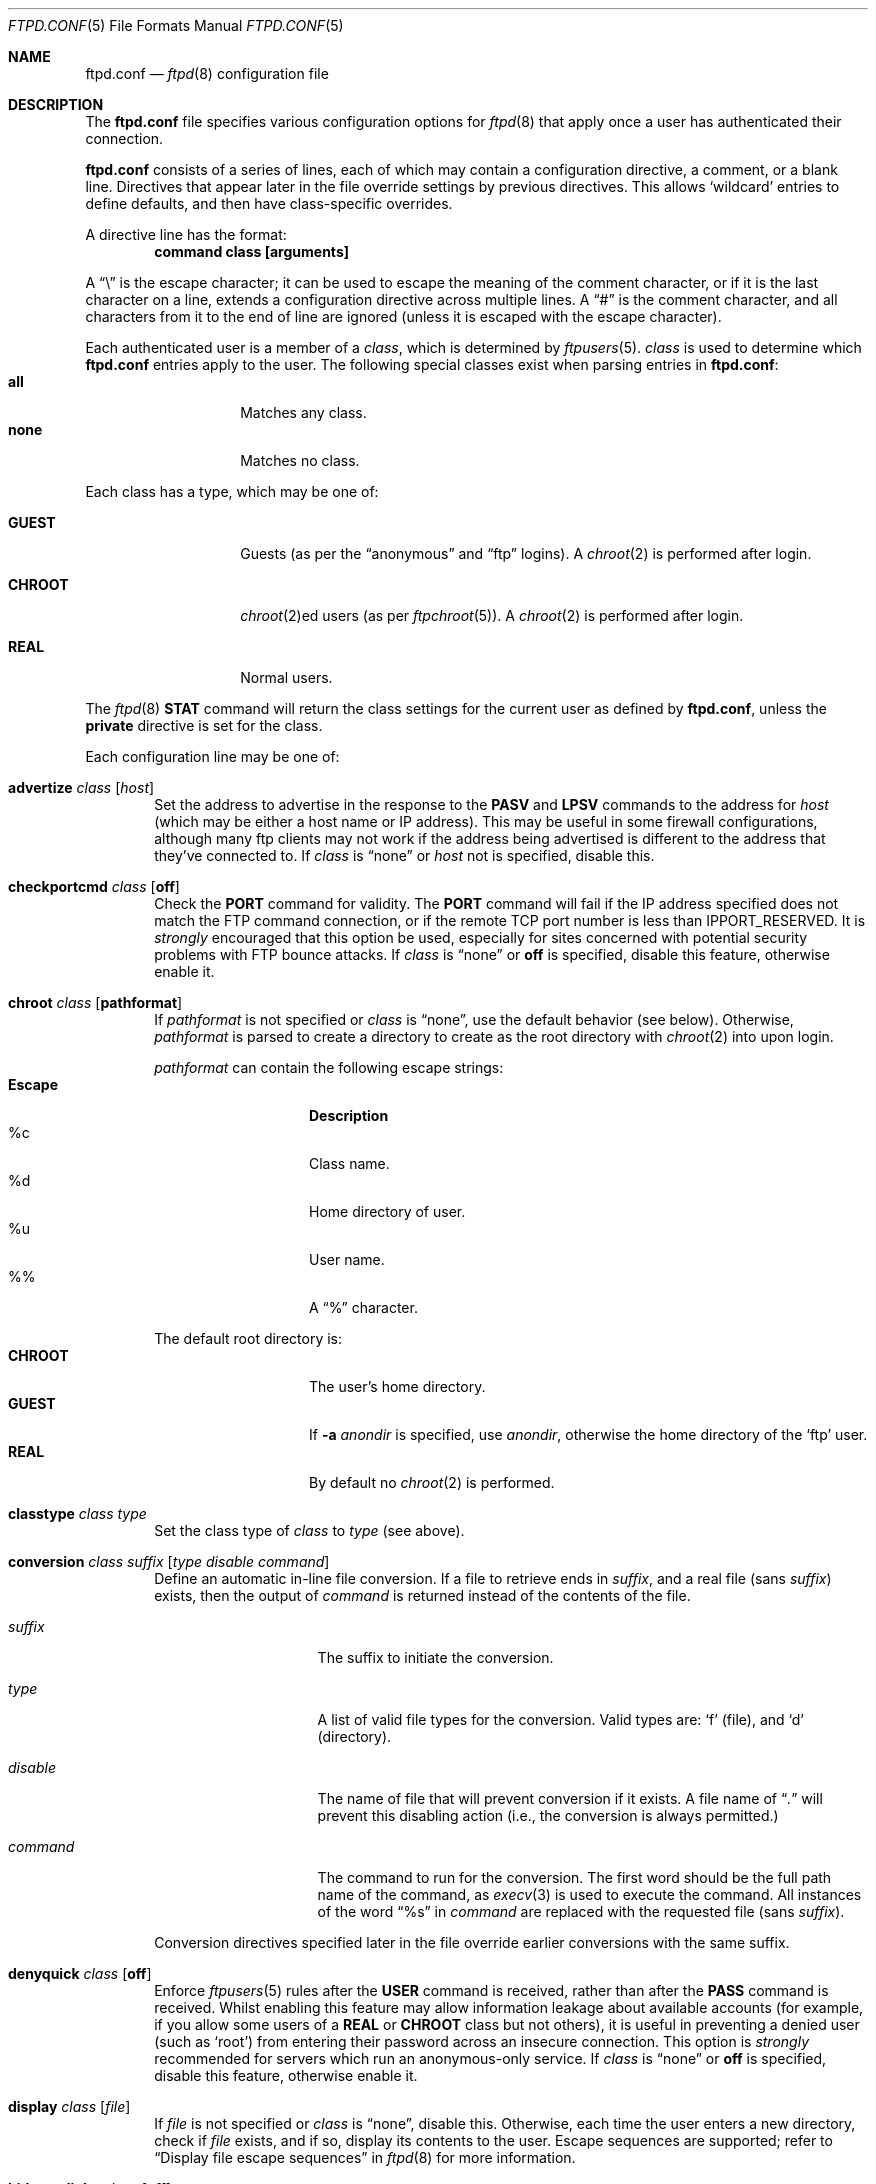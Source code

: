 .\"	$NetBSD: ftpd.conf.5,v 1.35.2.1 2008/09/24 16:35:51 wrstuden Exp $
.\"
.\" Copyright (c) 1997-2008 The NetBSD Foundation, Inc.
.\" All rights reserved.
.\"
.\" This code is derived from software contributed to The NetBSD Foundation
.\" by Luke Mewburn.
.\"
.\" Redistribution and use in source and binary forms, with or without
.\" modification, are permitted provided that the following conditions
.\" are met:
.\" 1. Redistributions of source code must retain the above copyright
.\"    notice, this list of conditions and the following disclaimer.
.\" 2. Redistributions in binary form must reproduce the above copyright
.\"    notice, this list of conditions and the following disclaimer in the
.\"    documentation and/or other materials provided with the distribution.
.\"
.\" THIS SOFTWARE IS PROVIDED BY THE NETBSD FOUNDATION, INC. AND CONTRIBUTORS
.\" ``AS IS'' AND ANY EXPRESS OR IMPLIED WARRANTIES, INCLUDING, BUT NOT LIMITED
.\" TO, THE IMPLIED WARRANTIES OF MERCHANTABILITY AND FITNESS FOR A PARTICULAR
.\" PURPOSE ARE DISCLAIMED.  IN NO EVENT SHALL THE FOUNDATION OR CONTRIBUTORS
.\" BE LIABLE FOR ANY DIRECT, INDIRECT, INCIDENTAL, SPECIAL, EXEMPLARY, OR
.\" CONSEQUENTIAL DAMAGES (INCLUDING, BUT NOT LIMITED TO, PROCUREMENT OF
.\" SUBSTITUTE GOODS OR SERVICES; LOSS OF USE, DATA, OR PROFITS; OR BUSINESS
.\" INTERRUPTION) HOWEVER CAUSED AND ON ANY THEORY OF LIABILITY, WHETHER IN
.\" CONTRACT, STRICT LIABILITY, OR TORT (INCLUDING NEGLIGENCE OR OTHERWISE)
.\" ARISING IN ANY WAY OUT OF THE USE OF THIS SOFTWARE, EVEN IF ADVISED OF THE
.\" POSSIBILITY OF SUCH DAMAGE.
.\"
.Dd April 13, 2007
.Dt FTPD.CONF 5
.Os
.Sh NAME
.Nm ftpd.conf
.Nd
.Xr ftpd 8
configuration file
.Sh DESCRIPTION
The
.Nm
file specifies various configuration options for
.Xr ftpd 8
that apply once a user has authenticated their connection.
.Pp
.Nm
consists of a series of lines, each of which may contain a
configuration directive, a comment, or a blank line.
Directives that appear later in the file override settings by previous
directives.
This allows
.Sq wildcard
entries to define defaults, and then have class-specific overrides.
.Pp
A directive line has the format:
.Dl command class [arguments]
.Pp
A
.Dq \e
is the escape character; it can be used to escape the meaning of the
comment character, or if it is the last character on a line, extends
a configuration directive across multiple lines.
A
.Dq #
is the comment character, and all characters from it to the end of
line are ignored (unless it is escaped with the escape character).
.Pp
Each authenticated user is a member of a
.Em class ,
which is determined by
.Xr ftpusers 5 .
.Em class
is used to determine which
.Nm
entries apply to the user.
The following special classes exist when parsing entries in
.Nm :
.Bl -tag -width "chroot" -compact -offset indent
.It Sy all
Matches any class.
.It Sy none
Matches no class.
.El
.Pp
Each class has a type, which may be one of:
.Bl -tag -width "CHROOT" -offset indent
.It Sy GUEST
Guests (as per the
.Dq anonymous
and
.Dq ftp
logins).
A
.Xr chroot 2
is performed after login.
.It Sy CHROOT
.Xr chroot 2 Ns ed
users (as per
.Xr ftpchroot 5 ) .
A
.Xr chroot 2
is performed after login.
.It Sy REAL
Normal users.
.El
.Pp
The
.Xr ftpd 8
.Sy STAT
command will return the class settings for the current user as defined by
.Nm ,
unless the
.Sy private
directive is set for the class.
.Pp
Each configuration line may be one of:
.Bl -tag -width 4n
.It Sy advertize Ar class Op Ar host
Set the address to advertise in the response to the
.Sy PASV
and
.Sy LPSV
commands to the address for
.Ar host
(which may be either a host name or IP address).
This may be useful in some firewall configurations, although many
ftp clients may not work if the address being advertised is different
to the address that they've connected to.
If
.Ar class
is
.Dq none
or
.Ar host
not is specified, disable this.
.It Sy checkportcmd Ar class Op Sy off
Check the
.Sy PORT
command for validity.
The
.Sy PORT
command will fail if the IP address specified does not match the
.Tn FTP
command connection, or if the remote TCP port number is less than
.Dv IPPORT_RESERVED .
It is
.Em strongly
encouraged that this option be used, especially for sites concerned
with potential security problems with
.Tn FTP
bounce attacks.
If
.Ar class
is
.Dq none
or
.Sy off
is specified, disable this feature, otherwise enable it.
.It Sy chroot Ar class Op Sy pathformat
If
.Ar pathformat
is not specified or
.Ar class
is
.Dq none ,
use the default behavior (see below).
Otherwise,
.Ar pathformat
is parsed to create a directory to create as the root directory with
.Xr chroot 2
into upon login.
.Pp
.Ar pathformat
can contain the following escape strings:
.Bl -tag -width "Escape" -offset indent -compact
.It Sy "Escape"
.Sy Description
.It "\&%c"
Class name.
.It "\&%d"
Home directory of user.
.It "\&%u"
User name.
.It "\&%\&%"
A
.Dq \&%
character.
.El
.Pp
The default root directory is:
.Bl -tag -width "CHROOT" -offset indent -compact
.It Sy CHROOT
The user's home directory.
.It Sy GUEST
If
.Fl a Ar anondir
is specified, use
.Ar anondir ,
otherwise the home directory of the
.Sq ftp
user.
.It Sy REAL
By default no
.Xr chroot 2
is performed.
.El
.It Sy classtype Ar class Ar type
Set the class type of
.Ar class
to
.Ar type
(see above).
.It Xo Sy conversion Ar class
.Ar suffix Op Ar "type disable command"
.Xc
Define an automatic in-line file conversion.
If a file to retrieve ends in
.Ar suffix ,
and a real file (sans
.Ar suffix )
exists, then the output of
.Ar command
is returned instead of the contents of the file.
.Pp
.Bl -tag -width "disable" -offset indent
.It Ar suffix
The suffix to initiate the conversion.
.It Ar type
A list of valid file types for the conversion.
Valid types are:
.Sq f
(file), and
.Sq d
(directory).
.It Ar disable
The name of file that will prevent conversion if it exists.
A file name of
.Dq Pa \&.
will prevent this disabling action
(i.e., the conversion is always permitted.)
.It Ar command
The command to run for the conversion.
The first word should be the full path name
of the command, as
.Xr execv 3
is used to execute the command.
All instances of the word
.Dq %s
in
.Ar command
are replaced with the requested file (sans
.Ar suffix ) .
.El
.Pp
Conversion directives specified later in the file override earlier
conversions with the same suffix.
.It Sy denyquick Ar class Op Sy off
Enforce
.Xr ftpusers 5
rules after the
.Sy USER
command is received, rather than after the
.Sy PASS
command is received.
Whilst enabling this feature may allow information leakage about
available accounts (for example, if you allow some users of a
.Sy REAL
or
.Sy CHROOT
class but not others), it is useful in preventing a denied user
(such as
.Sq root )
from entering their password across an insecure connection.
This option is
.Em strongly
recommended for servers which run an anonymous-only service.
If
.Ar class
is
.Dq none
or
.Sy off
is specified, disable this feature, otherwise enable it.
.It Sy display Ar class Op Ar file
If
.Ar file
is not specified or
.Ar class
is
.Dq none ,
disable this.
Otherwise, each time the user enters a new directory, check if
.Ar file
exists, and if so, display its contents to the user.
Escape sequences are supported; refer to
.Sx Display file escape sequences
in
.Xr ftpd 8
for more information.
.It Sy hidesymlinks Ar class Op Sy off
If
.Ar class
is
.Dq none
or
.Sy off
is specified, disable this feature.
Otherwise, the
.Sy LIST
command lists symbolic links as the file or directory the link
references
.Pq Dq Li "ls -LlA" .
Servers which run an anonymous service may wish to enable this
feature for
.Sy GUEST
users, so that symbolic links do not leak names in
directories that are not searchable by
.Sy GUEST
users.
.It Sy homedir Ar class Op Sy pathformat
If
.Ar pathformat
is not specified or
.Ar class
is
.Dq none ,
use the default behavior (see below).
Otherwise,
.Ar pathformat
is parsed to create a directory to change into upon login, and to use
as the
.Sq home
directory of the user for tilde expansion in pathnames, etc.
.Ar pathformat
is parsed as per the
.Sy chroot
directive.
.Pp
The default home directory is the home directory of the user for
.Sy REAL
users, and
.Pa /
for
.Sy GUEST
and
.Sy CHROOT
users.
.It Xo Sy limit Ar class
.Op Ar count Op Ar file
.Xc
Limit the maximum number of concurrent connections for
.Ar class
to
.Ar count ,
with
.Sq \-1
meaning unlimited connections.
If the limit is exceeded and
.Ar file
is specified, display its contents to the user.
If
.Ar class
is
.Dq none
or
.Ar count
is not specified, disable this.
If
.Ar file
is a relative path, it will be searched for in
.Pa /etc
(which can be overridden with
.Fl c Ar confdir ) .
.It Sy maxfilesize Ar class Op Ar size
Set the maximum size of an uploaded file to
.Ar size ,
with
.Sq \-1
meaning unlimited connections.
If
.Ar class
is
.Dq none
or
.Ar size
is not specified, disable this.
.It Sy maxtimeout Ar class Op Ar time
Set the maximum timeout period that a client may request,
defaulting to two hours.
This cannot be less than 30 seconds, or the value for
.Sy timeout .
If
.Ar class
is
.Dq none
or
.Ar time
is not specified, use the default.
.It Sy mmapsize Ar class Op Ar size
Set the size of the sliding window to map a file using
.Xr mmap 2 .
If zero,
.Xr ftpd 8
will use
.Xr read 2
instead.
The default is zero.
This option affects only binary transfers.
If
.Ar class
is
.Dq none
or
.Ar size
is not specified, use the default.
.It Sy modify Ar class Op Sy off
If
.Ar class
is
.Dq none
or
.Sy off
is specified, disable the following commands:
.Sy CHMOD ,
.Sy DELE ,
.Sy MKD ,
.Sy RMD ,
.Sy RNFR ,
and
.Sy UMASK .
Otherwise, enable them.
.It Sy motd Ar class Op Ar file
If
.Ar file
is not specified or
.Ar class
is
.Dq none ,
disable this.
Otherwise, use
.Ar file
as the message of the day file to display after login.
Escape sequences are supported; refer to
.Sx Display file escape sequences
in
.Xr ftpd 8
for more information.
If
.Ar file
is a relative path, it will be searched for in
.Pa /etc
(which can be overridden with
.Fl c Ar confdir ) .
.It Sy notify Ar class Op Ar fileglob
If
.Ar fileglob
is not specified or
.Ar class
is
.Dq none ,
disable this.
Otherwise, each time the user enters a new directory,
notify the user of any files matching
.Ar fileglob .
.It Sy passive Ar class Op Sy off
If
.Ar class
is
.Dq none
or
.Sy off
is specified, prevent passive
.Sy ( PASV ,
.Sy LPSV ,
and
.Sy EPSV )
connections.
Otherwise, enable them.
.It Sy portrange Ar class Oo
.Ar min Ar max
.Oc
Set the range of port number which will be used for the passive data port.
.Ar max
must be greater than
.Ar min ,
and both numbers must be be between
.Dv IPPORT_RESERVED
(1024) and 65535.
If
.Ar class
is
.Dq none
or no arguments are specified, disable this.
.It Sy private Ar class Op Sy off
If
.Ar class
is
.Dq none
or
.Sy off
is specified, do not display class information in the output of the
.Sy STAT
command.
Otherwise, display the information.
.It Sy rateget Ar class Op Ar rate
Set the maximum get
.Pq Sy RETR
transfer rate throttle for
.Ar class
to
.Ar rate
bytes per second.
If
.Ar rate
is 0, the throttle is disabled.
If
.Ar class
is
.Dq none
or
.Ar rate
is not specified, disable this.
.It Sy rateput Ar class Op Ar rate
Set the maximum put
.Pq Sy STOR
transfer rate throttle for
.Ar class
to
.Ar rate
bytes per second.
If
.Ar rate
is 0, the throttle is disabled.
If
.Ar class
is
.Dq none
or
.Ar rate
is not specified, disable this.
.It Sy readsize Ar class Op Ar size
Set the size of the read buffer to
.Xr read 2
a file.
The default is the file system block size.
This option affects only binary transfers.
If
.Ar class
is
.Dq none
or
.Ar size
is not specified, use the default.
.It Sy recvbufsize Ar class Op Ar size
Set the size of the socket receive buffer.
The default is zero and the system default value will be used.
This option affects only passive transfers.
If
.Ar class
is
.Dq none
or
.Ar size
is not specified, use the default.
.It Sy sanenames Ar class Op Sy off
If
.Ar class
is
.Dq none
or
.Sy off
is specified, allow uploaded file names to contain any characters valid for a
file name.
Otherwise, only permit file names which don't start with a
.Sq \&.
and only comprise of characters from the set
.Dq [-+,._A-Za-z0-9] .
.It Sy sendbufsize Ar class Op Ar size
Set the size of the socket send buffer.
The default is zero and the system default value will be used.
This option affects only binary transfers.
If
.Ar class
is
.Dq none
or
.Ar size
is not specified, use the default.
.It Sy sendlowat Ar class Op Ar size
Set the low water mark of socket send buffer.
The default is zero and system default value will be used.
This option affects only for binary transfer.
If
.Ar class
is
.Dq none
or
.Ar size
is not specified, use the default.
.It Sy template Ar class Op Ar refclass
Define
.Ar refclass
as the
.Sq template
for
.Ar class ;
any reference to
.Ar refclass
in following directives will also apply to members of
.Ar class .
This is useful to define a template class so that other classes which are
to share common attributes can be easily defined without unnecessary
duplication.
There can be only one template defined at a time.
If
.Ar refclass
is not specified, disable the template for
.Ar class .
.It Sy timeout Ar class Op Ar time
Set the inactivity timeout period.
(the default is fifteen minutes).
This cannot be less than 30 seconds, or greater than the value for
.Sy maxtimeout .
If
.Ar class
is
.Dq none
or
.Ar time
is not specified, use the default.
.It Sy umask Ar class Op Ar umaskval
Set the umask to
.Ar umaskval .
If
.Ar class
is
.Dq none
or
.Ar umaskval
is not specified, set to the default of
.Li 027 .
.It Sy upload Ar class Op Sy off
If
.Ar class
is
.Dq none
or
.Sy off
is specified, disable the following commands:
.Sy APPE ,
.Sy STOR ,
and
.Sy STOU ,
as well as the modify commands:
.Sy CHMOD ,
.Sy DELE ,
.Sy MKD ,
.Sy RMD ,
.Sy RNFR ,
and
.Sy UMASK .
Otherwise, enable them.
.It Sy writesize Ar class Op Ar size
Limit the number of bytes to
.Xr write 2
at a time.
The default is zero, which means all the data available as a result of
.Xr mmap 2
or
.Xr read 2
will be written at a time.
This option affects only binary transfers.
If
.Ar class
is
.Dq none
or
.Ar size
is not specified, use the default.
.El
.Ss Numeric argument suffix parsing
Where command arguments are numeric, a decimal number is expected.
Two or more numbers may be separated by an
.Dq x
to indicate a product.
Each number may have one of the following optional suffixes:
.Bl -tag -width 3n -offset indent -compact
.It b
Block; multiply by 512
.It k
Kibi; multiply by 1024 (1 KiB)
.It m
Mebi; multiply by 1048576 (1 MiB)
.It g
Gibi; multiply by 1073741824 (1 GiB)
.It t
Tebi; multiply by 1099511627776 (1 TiB)
.It w
Word; multiply by the number of bytes in an integer
.El
.Pp
See
.Xr strsuftoll 3
for more information.
.Sh DEFAULTS
The following defaults are used:
.Pp
.Bd -literal -offset indent -compact
checkportcmd  all
classtype     chroot CHROOT
classtype     guest  GUEST
classtype     real   REAL
display       none
limit         all    \-1     # unlimited connections
maxtimeout    all    7200   # 2 hours
modify        all
motd          all    motd
notify        none
passive       all
timeout       all    900    # 15 minutes
umask         all    027
upload        all
modify        guest  off
umask         guest  0707
.Ed
.Sh FILES
.Bl -tag -width /usr/share/examples/ftpd/ftpd.conf -compact
.It Pa /etc/ftpd.conf
This file.
.It Pa /usr/share/examples/ftpd/ftpd.conf
A sample
.Nm
file.
.El
.Sh SEE ALSO
.Xr strsuftoll 3 ,
.Xr ftpchroot 5 ,
.Xr ftpusers 5 ,
.Xr ftpd 8
.Sh HISTORY
The
.Nm
functionality was implemented in
.Nx 1.3
and later releases by Luke Mewburn, based on work by Simon Burge.
